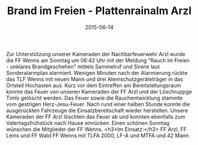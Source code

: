 #+TITLE: Brand im Freien - Plattenrainalm Arzl
#+DATE: 2015-06-14
#+FACEBOOK_URL: 

Zur Unterstützung unserer Kameraden der Nachbarfeuerwehr Arzl wurde die FF Wenns am Sonntag um 06:42 Uhr mit der Meldung "Rauch im Freien - unklares Brandgeschehen" mittels Sammelruf und Sirene laut Sonderalarmplan alarmiert. Wenigen Minuten nach der Alarmierung rückte das TLF Wenns mit neuen Mann und drei Atemschutzgeräteträger in das Ortsteil Hochasten aus. Kurz vor dem Eintreffen am Bereitstellungsraum konnte das Feuer von unseren Kameraden der FF Arzl und der Löschruppge Timls gelöscht werden. Das Feuer sowie die Rauchentwicklung stammte vom gestrigen Herz-Jesu-Feuer. Nach rund einer halben Stunde konnte die ausgerückten Fahrzeuge die Einsatzbereitschaft wieder herstellen. Unsere Kameraden der FF Arzl löschten das Feuer ab und konnten ebenfalls zum Vatertagsfrühstück nach Hause einrücken. Einen schönen Sonntag wünschen die Mitglieder der FF Wenns.
<h3>Im Einsatz:</h3>
FF Arzl, FF Leins und FF Wald
FF Wenns mit TLFA 2000, LF-A und MTFA und 42 Mann
